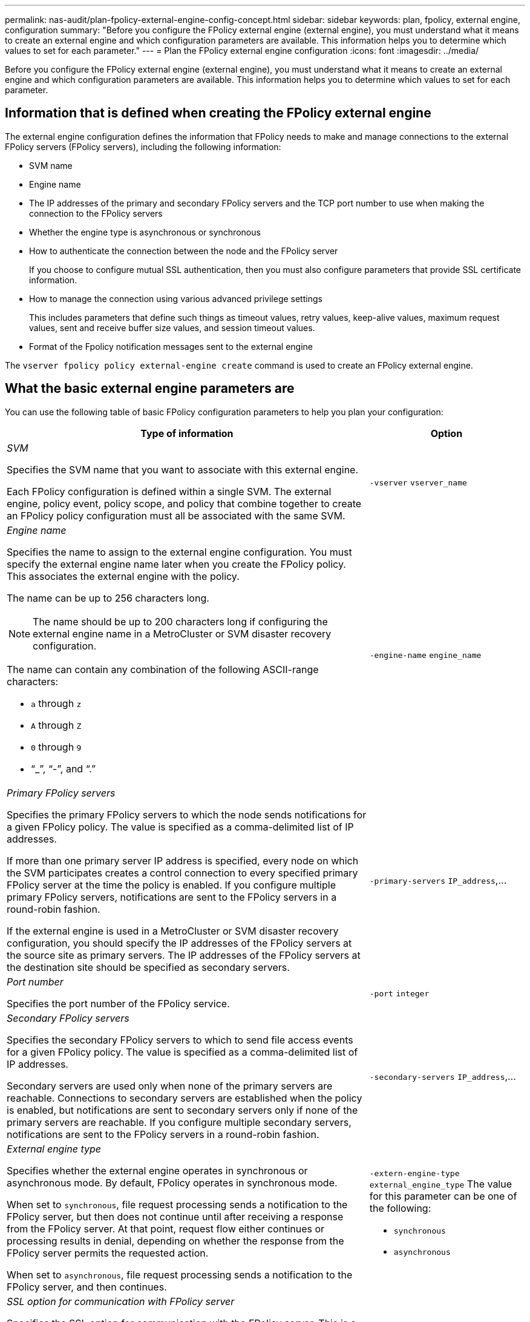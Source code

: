 ---
permalink: nas-audit/plan-fpolicy-external-engine-config-concept.html
sidebar: sidebar
keywords: plan, fpolicy, external engine, configuration
summary: "Before you configure the FPolicy external engine (external engine), you must understand what it means to create an external engine and which configuration parameters are available. This information helps you to determine which values to set for each parameter."
---
= Plan the FPolicy external engine configuration
:icons: font
:imagesdir: ../media/

[.lead]
Before you configure the FPolicy external engine (external engine), you must understand what it means to create an external engine and which configuration parameters are available. This information helps you to determine which values to set for each parameter.

== Information that is defined when creating the FPolicy external engine

The external engine configuration defines the information that FPolicy needs to make and manage connections to the external FPolicy servers (FPolicy servers), including the following information:

* SVM name
* Engine name
* The IP addresses of the primary and secondary FPolicy servers and the TCP port number to use when making the connection to the FPolicy servers
* Whether the engine type is asynchronous or synchronous
* How to authenticate the connection between the node and the FPolicy server
+
If you choose to configure mutual SSL authentication, then you must also configure parameters that provide SSL certificate information.

* How to manage the connection using various advanced privilege settings
+
This includes parameters that define such things as timeout values, retry values, keep-alive values, maximum request values, sent and receive buffer size values, and session timeout values.

* Format of the Fpolicy notification messages sent to the external engine

The `vserver fpolicy policy external-engine create` command is used to create an FPolicy external engine.

== What the basic external engine parameters are

You can use the following table of basic FPolicy configuration parameters to help you plan your configuration:

[cols="70,30"]
|===

h| Type of information h| Option

a|
_SVM_

Specifies the SVM name that you want to associate with this external engine.

Each FPolicy configuration is defined within a single SVM. The external engine, policy event, policy scope, and policy that combine together to create an FPolicy policy configuration must all be associated with the same SVM.

a|
`-vserver` `vserver_name`
a|
_Engine name_

Specifies the name to assign to the external engine configuration. You must specify the external engine name later when you create the FPolicy policy. This associates the external engine with the policy.

The name can be up to 256 characters long.

[NOTE]
====
The name should be up to 200 characters long if configuring the external engine name in a MetroCluster or SVM disaster recovery configuration.
====

The name can contain any combination of the following ASCII-range characters:

* `a` through `z`
* `A` through `Z`
* `0` through `9`
* "`_`", "`-`", and "`.`"

a|
`-engine-name` `engine_name`
a|
_Primary FPolicy servers_

Specifies the primary FPolicy servers to which the node sends notifications for a given FPolicy policy. The value is specified as a comma-delimited list of IP addresses.

If more than one primary server IP address is specified, every node on which the SVM participates creates a control connection to every specified primary FPolicy server at the time the policy is enabled. If you configure multiple primary FPolicy servers, notifications are sent to the FPolicy servers in a round-robin fashion.

If the external engine is used in a MetroCluster or SVM disaster recovery configuration, you should specify the IP addresses of the FPolicy servers at the source site as primary servers. The IP addresses of the FPolicy servers at the destination site should be specified as secondary servers.

a|
`-primary-servers` `IP_address`,...
a|
_Port number_

Specifies the port number of the FPolicy service.

a|
`-port` `integer`
a|
_Secondary FPolicy servers_

Specifies the secondary FPolicy servers to which to send file access events for a given FPolicy policy. The value is specified as a comma-delimited list of IP addresses.

Secondary servers are used only when none of the primary servers are reachable. Connections to secondary servers are established when the policy is enabled, but notifications are sent to secondary servers only if none of the primary servers are reachable. If you configure multiple secondary servers, notifications are sent to the FPolicy servers in a round-robin fashion.

a|
`-secondary-servers` `IP_address`,...
a|
_External engine type_

Specifies whether the external engine operates in synchronous or asynchronous mode. By default, FPolicy operates in synchronous mode.

When set to `synchronous`, file request processing sends a notification to the FPolicy server, but then does not continue until after receiving a response from the FPolicy server. At that point, request flow either continues or processing results in denial, depending on whether the response from the FPolicy server permits the requested action.

When set to `asynchronous`, file request processing sends a notification to the FPolicy server, and then continues.

a|
`-extern-engine-type` `external_engine_type` The value for this parameter can be one of the following:

* `synchronous`
* `asynchronous`

a|
_SSL option for communication with FPolicy server_

Specifies the SSL option for communication with the FPolicy server. This is a required parameter. You can choose one of the options based on the following information:

* When set to `no-auth`, no authentication takes place.
+
The communication link is established over TCP.

* When set to `server-auth`, the SVM authenticates the FPolicy server using SSL server authentication.
* When set to `mutual-auth`, mutual authentication takes place between the SVM and the FPolicy server; the SVM authenticates the FPolicy server, and the FPolicy server authenticates the SVM.
+
If you choose to configure mutual SSL authentication, then you must also configure the `-certificate-common-name`, `-certificate-serial`, and `-certifcate-ca` parameters.

a|
`-ssl-option` {`no-auth`\|`server-auth`\|`mutual-auth`}
a|
_Certificate FQDN or custom common name_

Specifies the certificate name used if SSL authentication between the SVM and the FPolicy server is configured. You can specify the certificate name as an FQDN or as a custom common name.

If you specify `mutual-auth` for the `-ssl-option` parameter, you must specify a value for the `-certificate-common-name` parameter.

a|
`-certificate-common-name` `text`
a|
_Certificate serial number_

Specifies the serial number of the certificate used for authentication if SSL authentication between the SVM and the FPolicy server is configured.

If you specify `mutual-auth` for the `-ssl-option` parameter, you must specify a value for the `-certificate-serial` parameter.

a|
`-certificate-serial` `text`
a|
_Certificate authority_

Specifies the CA name of the certificate used for authentication if SSL authentication between the SVM and the FPolicy server is configured.

If you specify `mutual-auth` for the `-ssl-option` parameter, you must specify a value for the `-certificate-ca` parameter.

a|
`-certificate-ca` `text`

a|
_External engine format_

Specifies the format of the Fpolicy notification messages sent to the external engine. The default value for this parameter is `xml`.

Beginning with ONTAP 9.11.1, the notification messages can be encoded in binary form using Google Protobuf when `protobuf` is specified. Before setting `protobuf`, ensure that the Fpolicy server also supports Protobuf deserialization.
a|
`[ -extern-engine-format {xml\|protobuf} ]`
|===

== What the advanced external engine options are

You can use the following table of advanced FPolicy configuration parameters as you plan whether to customize your configuration with advanced parameters. You use these parameters to modify communication behavior between the cluster nodes and the FPolicy servers:

[cols="70,30"]
|===

h| Type of information h| Option
a|
_Timeout for canceling a request_

Specifies the time interval in hours (`h`), minutes (`m`), or seconds (`s`) that the node waits for a response from the FPolicy server.

If the timeout interval passes, the node sends a cancel request to the FPolicy server. The node then sends the notification to an alternate FPolicy server. This timeout helps in handling an FPolicy server that is not responding, which can improve SMB/NFS client response. Also, canceling requests after a timeout period can help in releasing system resources because the notification request is moved from a down/bad FPolicy server to an alternate FPolicy server.

The range for this value is `0` through `100`. If the value is set to `0`, the option is disabled and cancel request messages are not sent to the FPolicy server. The default is `20s`.

a|
`-reqs-cancel-timeout` `integer`[h\|m\|s]
a|
_Timeout for aborting a request_

Specifies the timeout in hours (`h`), minutes (`m`), or seconds (`s`) for aborting a request.

The range for this value is `0` through `200`.

a|
`-reqs-abort-timeout` `` `integer`[h\|m\|s]
a|
_Interval for sending status requests_

Specifies the interval in hours (`h`), minutes (`m`), or seconds (`s`) after which a status request is sent to the FPolicy server.

The range for this value is `0` through `50`. If the value is set to `0`, the option is disabled and status request messages are not sent to the FPolicy server. The default is `10s`.

a|
`-status-req-interval` `integer`[h\|m\|s]
a|
_Maximum outstanding requests on the FPolicy server_

Specifies the maximum number of outstanding requests that can be queued on the FPolicy server.

The range for this value is `1` through `10000`. The default is `50`.

a|
`-max-server-reqs` `integer`
a|
_Timeout for disconnecting a nonresponsive FPolicy server_

Specifies the time interval in hours (`h`), minutes (`m`), or seconds (`s`) after which the connection to the FPolicy server is terminated.

The connection is terminated after the timeout period only if the FPolicy server's queue contains the maximum allowed requests and no response is received within the timeout period. The maximum allowed number of requests is either `50` (the default) or the number specified by the `max-server-reqs-` parameter.

The range for this value is `1` through `100`. The default is `60s`.

a|
`-server-progress-timeout` `integer`[h\|m\|s]
a|
_Interval for sending keep-alive messages to the FPolicy server_

Specifies the time interval in hours (`h`), minutes (`m`), or seconds (`s`) at which keep-alive messages are sent to the FPolicy server.

Keep-alive messages detect half-open connections.

The range for this value is `10` through `600`. If the value is set to `0`, the option is disabled and keep-alive messages are prevented from being sent to the FPolicy servers. The default is `120s`.

a|
`-keep-alive-interval-` `integer`[h\|m\|s]
a|
_Maximum reconnect attempts_

Specifies the maximum number of times the SVM attempts to reconnect to the FPolicy server after the connection has been broken.

The range for this value is `0` through `20`. The default is `5`.

a|
`-max-connection-retries` `integer`
a|
_Receive buffer size_

Specifies the receive buffer size of the connected socket for the FPolicy server.

The default value is set to 256 kilobytes (Kb). When the value is set to 0, the size of the receive buffer is set to a value defined by the system.

For example, if the default receive buffer size of the socket is 65536 bytes, by setting the tunable value to 0, the socket buffer size is set to 65536 bytes. You can use any non-default value to set the size (in bytes) of the receive buffer.

a|
`-recv-buffer-size` `integer`
a|
_Send buffer size_

Specifies the send buffer size of the connected socket for the FPolicy server.

The default value is set to 256 kilobytes (Kb). When the value is set to 0, the size of the send buffer is set to a value defined by the system.

For example, if the default send buffer size of the socket is set to 65536 bytes, by setting the tunable value to 0, the socket buffer size is set to 65536 bytes. You can use any non-default value to set the size (in bytes) of the send buffer.

a|
`-send-buffer-size` `integer`
a|
_Timeout for purging a session ID during reconnection_

Specifies the interval in hours (`h`), minutes (`m`), or seconds (`s`) after which a new session ID is sent to the FPolicy server during reconnection attempts.

If the connection between the storage controller and the FPolicy server is terminated and reconnection is made within the `-session-timeout` interval, the old session ID is sent to FPolicy server so that it can send responses for old notifications.

The default value is set to 10 seconds.

a|
`-session-timeout` [``integer``h][``integer``m][``integer``s]
|===

// 2022-03-31, BURT 1454887

